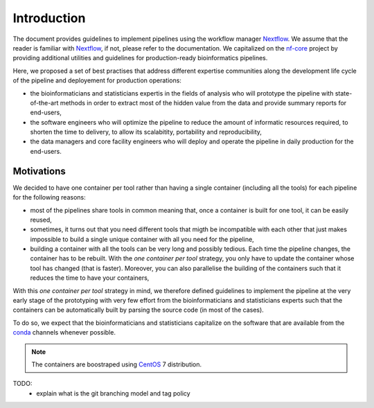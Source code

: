 .. _intro-page:

************
Introduction
************

The document provides guidelines to implement pipelines using the workflow manager `Nextflow <https://www.nextflow.io/>`_. We assume that the reader is familiar with `Nextflow <https://www.nextflow.io/>`_, if not, please refer to the documentation. We capitalized on the `nf-core <https://nf-co.re/>`_ project by providing additional utilities and guidelines for production-ready bioinformatics pipelines.

Here, we proposed a set of best practises that address different expertise communities along the development life cycle of the pipeline and deployement for production operations:

* the bioinformaticians and statisticians expertis in the fields of analysis who will prototype the pipeline with state-of-the-art methods in order to extract most of the hidden value from the data and provide summary reports for end-users,
* the software engineers who will optimize the pipeline to reduce the amount of informatic resources required, to shorten the time to delivery, to allow its scalabitity, portability and reproducibility,
* the data managers and core facility engineers who will deploy and operate the pipeline in daily production for the end-users.


Motivations
===========

We decided to have one container per tool rather than having a single  container (including all the tools) for each pipeline  for the following reasons:

* most of the pipelines share tools in common meaning that, once a container is built for one tool, it can be easily reused,

* sometimes, it turns out that you need different tools that migth be incompatible with each other that just makes impossible to build a single unique container with all you need for the pipeline,

* building a container with all the tools can be very long and possibly tedious. Each time the pipeline changes, the container has to be rebuilt. With the *one container per tool* strategy, you only have to update the container whose tool has changed (that is faster). Moreover, you can also parallelise the building of the containers such that it reduces the time to have your containers, 

With this *one container per tool* strategy in mind, we therefore defined guidelines to implement the pipeline at the very early stage of the prototyping with very few effort from the bioinformaticians and statisticians experts such that the containers can be automatically built by parsing the source code (in most of the cases).

To do so, we expect that the bioinformaticians and statisticians capitalize on the software that are available from the `conda <https://docs.conda.io>`_ channels whenever possible.



.. note::

   The containers are boostraped using `CentOS <https://www.centos.org/>`_ 7 distribution.

TODO:
 * explain what is the git branching model and tag policy
